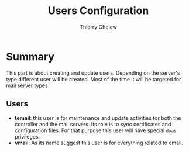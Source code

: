 #+TITLE: Users Configuration
#+author: Thierry Ghelew

* Summary
This part is about creating and update users. Depending on the server's type different user will be created. Most of the time it will be targeted for mail server types
** Users
- *temail*: this user is for maintenance and update activities for both the controller and the mail servers. Its role is to sync certificates and configuration files. For that purpose this user will have special ~doas~ privileges.
- *vmail*: As its name suggest this user is for everything related to email.
